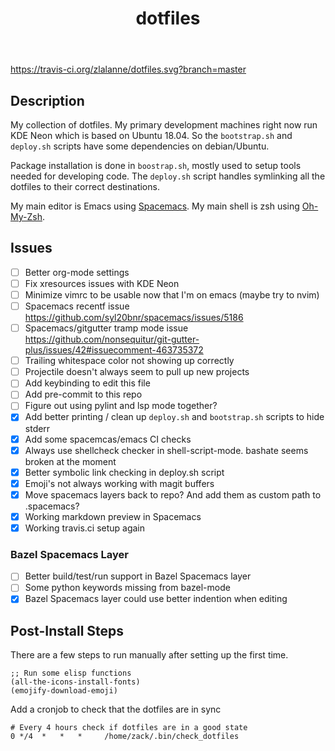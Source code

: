 #+TITLE: dotfiles

[[https://travis-ci.org/zlalanne/dotfiles][https://travis-ci.org/zlalanne/dotfiles.svg?branch=master]]

** Description

  My collection of dotfiles. My primary development machines right now run KDE
  Neon which is based on Ubuntu 18.04. So the =bootstrap.sh= and =deploy.sh=
  scripts have some dependencies on debian/Ubuntu.

  Package installation is done in =boostrap.sh=, mostly used to setup tools
  needed for developing code. The =deploy.sh= script handles symlinking all the
  dotfiles to their correct destinations.

  My main editor is Emacs using [[http://spacemacs.org/][Spacemacs]]. My main shell is zsh using [[https://ohmyz.sh/][Oh-My-Zsh]].

** Issues

 * [ ] Better org-mode settings
 * [ ] Fix xresources issues with KDE Neon
 * [ ] Minimize vimrc to be usable now that I'm on emacs (maybe try to nvim)
 * [ ] Spacemacs recentf issue [[https://github.com/syl20bnr/spacemacs/issues/5186]]
 * [ ] Spacemacs/gitgutter tramp mode issue https://github.com/nonsequitur/git-gutter-plus/issues/42#issuecomment-463735372
 * [ ] Trailing whitespace color not showing up correctly
 * [ ] Projectile doesn't always seem to pull up new projects
 * [ ] Add keybinding to edit this file
 * [ ] Add pre-commit to this repo
 * [ ] Figure out using pylint and lsp mode together?
 * [X] Add better printing / clean up =deploy.sh= and =bootstrap.sh= scripts to hide stderr
 * [X] Add some spacemcas/emacs CI checks
 * [X] Always use shellcheck checker in shell-script-mode. bashate seems broken at the moment
 * [X] Better symbolic link checking in deploy.sh script
 * [X] Emoji's not always working with magit buffers
 * [X] Move spacemacs layers back to repo? And add them as custom path to .spacemacs?
 * [X] Working markdown preview in Spacemacs
 * [X] Working travis.ci setup again

*** Bazel Spacemacs Layer

 * [ ] Better build/test/run support in Bazel Spacemacs layer
 * [ ] Some python keywords missing from bazel-mode
 * [X] Bazel Spacemacs layer could use better indention when editing

** Post-Install Steps

There are a few steps to run manually after setting up the first time.

#+BEGIN_SRC elisp
  ;; Run some elisp functions
  (all-the-icons-install-fonts)
  (emojify-download-emoji)
#+END_SRC

Add a cronjob to check that the dotfiles are in sync

#+BEGIN_SRC
  # Every 4 hours check if dotfiles are in a good state
  0 */4  *   *   *     /home/zack/.bin/check_dotfiles
#+END_SRC
